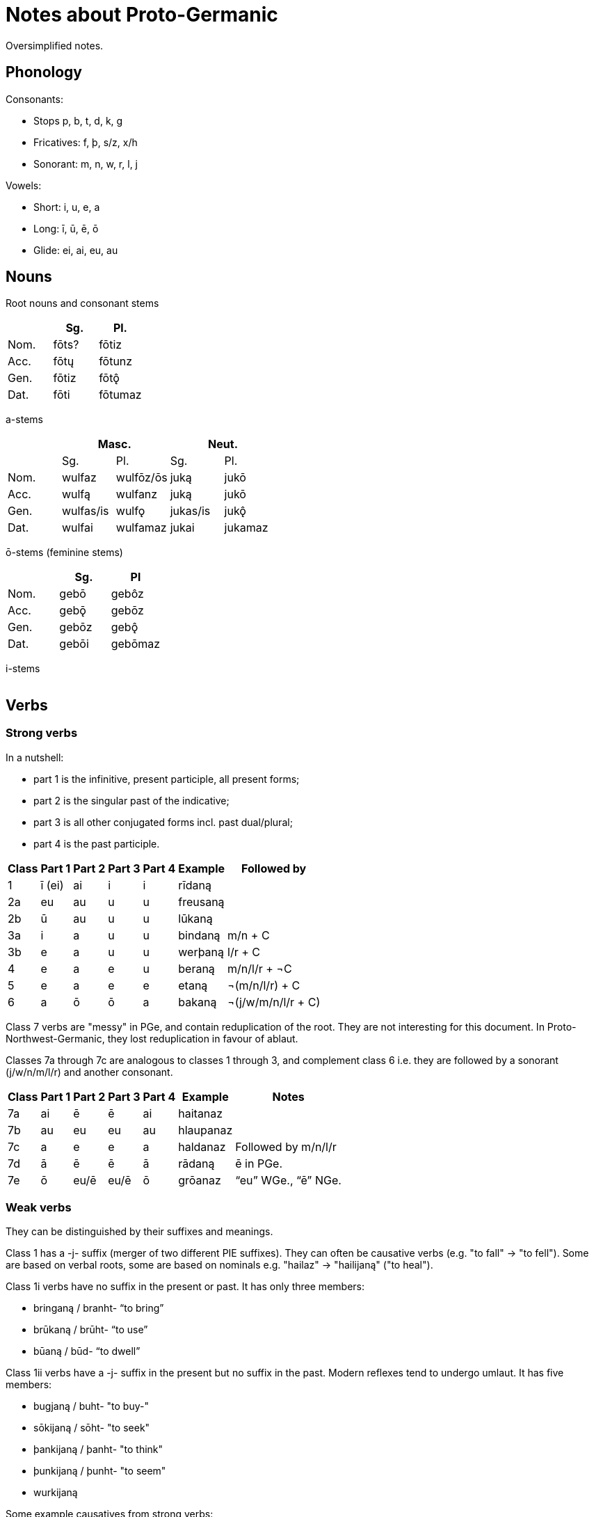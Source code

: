 # Notes about Proto-Germanic

Oversimplified notes.

## Phonology

Consonants:

- Stops p, b, t, d, k, g
- Fricatives: f, þ, s/z, x/h
- Sonorant: m, n, w, r, l, j

Vowels:

- Short: i, u, e, a
- Long: ī, ū, ē, ō
- Glide: ei, ai, eu, au

## Nouns

Root nouns and consonant stems

|===
|  | Sg. | Pl.

| Nom. | fōts? | fōtiz
| Acc. | fōtų | fōtunz
| Gen. | fōtiz | fōtǫ̂
| Dat. | fōti | fōtumaz
|===

a-stems

|===
| 2+| Masc. 2+| Neut.

| | Sg. | Pl. | Sg. | Pl.
| Nom. | wulfaz | wulfōz/ōs | juką | jukō
| Acc. | wulfą | wulfanz | juką | jukō
| Gen. | wulfas/is | wulfǫ | jukas/is | jukǫ̂
| Dat. | wulfai | wulfamaz | jukai | jukamaz
|===

ō-stems (feminine stems)

|===
| | Sg. | Pl

| Nom. | gebō | gebôz
| Acc. | gebǭ | gebōz
| Gen. | gebōz | gebǫ̂
| Dat. | gebōi | gebōmaz
|===

i-stems

|===
|===

## Verbs

### Strong verbs

In a nutshell:

- part 1 is the infinitive, present participle, all present forms;
- part 2 is the singular past of the indicative;
- part 3 is all other conjugated forms incl. past dual/plural;
- part 4 is the past participle.

[%autowidth.stretch]
|===
| Class | Part 1 | Part 2 | Part 3 | Part 4 | Example | Followed by

| 1  | ī (ei) | ai | i  | i  | rīdaną   |
| 2a | eu     | au | u  | u  | freusaną |
| 2b | ū      | au | u  | u  | lūkaną   |
| 3a | i      | a  | u  | u  | bindaną  | m/n + C
| 3b | e      | a  | u  | u  | werþaną  | l/r + C
| 4  | e      | a  | e  | u  | beraną   | m/n/l/r + ¬C
| 5  | e      | a  | e  | e  | etaną    | ¬(m/n/l/r) + C
| 6  | a      | ō  | ō  | a  | bakaną   | ¬(j/w/m/n/l/r + C)
|===

Class 7 verbs are "messy" in PGe, and contain reduplication of the root. They are not interesting for this document. In Proto-Northwest-Germanic, they lost reduplication in favour of ablaut.

Classes 7a through 7c are analogous to classes 1 through 3, and complement class 6 i.e. they are followed by a sonorant (j/w/n/m/l/r) and another consonant.

[%autowidth.stretch]
|===
| Class | Part 1 | Part 2 | Part 3 | Part 4 | Example | Notes

| 7a | ai | ē    | ē    | ai | haitanaz  |
| 7b | au | eu   | eu   | au | hlaupanaz |
| 7c | a  | e    | e    | a  | haldanaz  | Followed by m/n/l/r
| 7d | ā  | ē    | ē    | ā  | rādaną    | ē in PGe.
| 7e | ō  | eu/ē | eu/ē | ō  | grōanaz   | "`eu`" WGe., "`ē`" NGe.
|===

### Weak verbs

They can be distinguished by their suffixes and meanings.

Class 1 has a -j- suffix (merger of two different PIE suffixes). They can often be causative verbs (e.g. "to fall" -> "to fell"). Some are based on verbal roots, some are based on nominals e.g. "hailaz" -> "hailijaną" ("to heal").

Class 1i verbs have no suffix in the present or past. It has only three members:

* bringaną / branht- "`to bring`"
* brūkaną / brūht- "`to use`"
* būaną / būd- "`to dwell`"

Class 1ii verbs have a -j- suffix in the present but no suffix in the past. Modern reflexes tend to undergo umlaut. It has five members:

* bugjaną / buht- "to buy-"
* sōkijaną / sōht- "to seek"
* þankijaną / þanht- "to think"
* þunkijaną / þunht- "to seem"
* wurkijaną

Some example causatives from strong verbs:

|===
| Class  | Original | Meaning | Causative | Meaning

| 1   | līþaną   | to undergo | laidijaną | to lead
| 2a  | beuganą  | to bend (intr.) | baugijaną | to bend sth
| 3   | brinnaną | to burn (intr.) | brannijaną | to burn sth
| 5c  | ligjaną  | to lie | lagjaną | to lay
| 5-j | ligjaną  | to lie | lagjaną | to lay
| 6   | faraną   | to travel | fōrijaną | to carry or lead
| 7a  | swaipaną | to swoop | swaipijaną | to sweep
| 7b  | stautaną | to push  | stautjaną |
| 7c  | fallaną  | to fall | fallijaną | to fell
| 7d  | grētaną  | to weep | grōtijanaą | to address
|===

Some example causatives from nominals:

|===
| Original | Class | Causative | Notes

| hailaz | a | hailijaną | whole/heal
| blōþą | a | blōþijaną | blood/blead
|===

Five of the class 1 verbs have a

Class 2 has a -o- suffix. They are mainly denominatives. E.g. "salbōną" (to anoint, related to "salve").

Class 3

Class 3 has an -āi- suffix. They are

Class 4 has a a -na- suffix. They have an inchoative meaning (e.g. ).

=== Preterite-present verbs

These verbs exhibit vowel alternations in the present, and a dental suffix in the past.

[%autowidth.expand]
|===
| Strong class | Infinitive | Pres. sg. | Pres. pl. | Pret. | Past Ptc. | Meaning

| 1 | witaną | wait- | wit- | wiss- | wissaz | to know
| 1 | aiganą | āih | āihum | āihta | āihan | to have
| 2 | duganą | daug- | dug- | duht- | duhtaz | to fit
| 3 | kunnaną | kann- | kunn- | kunþ- | kunþaz | to know
| 3 | unnaną | ann- | unn- | unþ- | unþaz | to love
| 3 | þurbaną | þarf- | þurb- | þurft- | þurftaz | to have need of
| 3 | durzaną | dars- | durz- | durst- | durstaz | to dare
| 4 | skulaną | skal- | skul- | skuld- | skuldaz | to have to
| 4 | munaną | man- | mun- | mund- | mundaz | to believe
| 5 | ganuganą | ganah- | ganug- | ganuht- | ganuhtaz | to suffice
| 6 | maganą | mag- | mag- | maht- | mahtaz | to be able
| 6 | ōganą | ag- | ōg- | aht- | ahtaz | to fear
| 6 | mōtaną | mōt- | mōt- | mōs- | mōsaz | to find
|===

